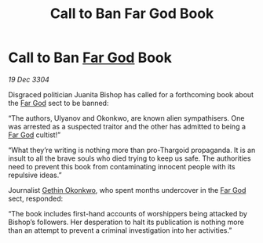 :PROPERTIES:
:ID:       1c0f7a2b-7739-4d29-ad88-c65dec0b107e
:END:
#+title: Call to Ban Far God Book
#+filetags: :3304:galnet:

* Call to Ban [[id:04ae001b-eb07-4812-a42e-4bb72825609b][Far God]] Book

/19 Dec 3304/

Disgraced politician Juanita Bishop has called for a forthcoming book about the [[id:04ae001b-eb07-4812-a42e-4bb72825609b][Far God]] sect to be banned: 

“The authors, Ulyanov and Okonkwo, are known alien sympathisers. One was arrested as a suspected traitor and the other has admitted to being a [[id:04ae001b-eb07-4812-a42e-4bb72825609b][Far God]] cultist!” 

“What they’re writing is nothing more than pro-Thargoid propaganda. It is an insult to all the brave souls who died trying to keep us safe. The authorities need to prevent this book from contaminating innocent people with its repulsive ideas.” 

Journalist [[id:b9531f53-8bad-4eda-a0aa-46c72bb6ec9a][Gethin Okonkwo]], who spent months undercover in the [[id:04ae001b-eb07-4812-a42e-4bb72825609b][Far God]] sect, responded: 

“The book includes first-hand accounts of worshippers being attacked by Bishop’s followers. Her desperation to halt its publication is nothing more than an attempt to prevent a criminal investigation into her activities.”
